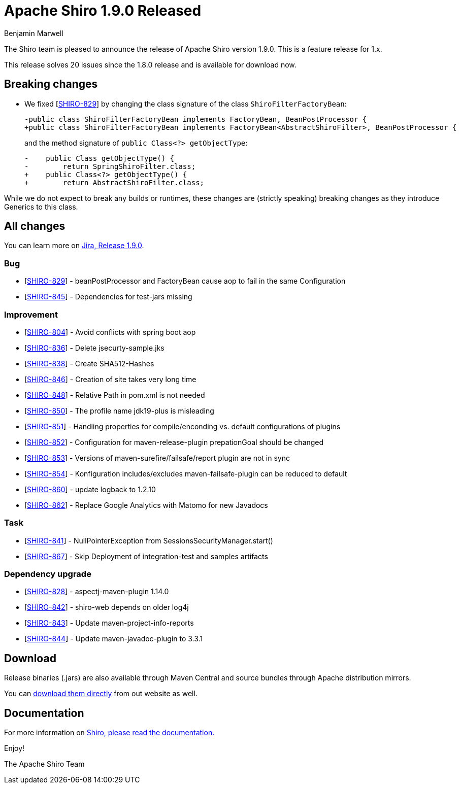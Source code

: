 ////
# Licensed to the Apache Software Foundation (ASF) under one
# or more contributor license agreements.  See the NOTICE file
# distributed with this work for additional information
# regarding copyright ownership.  The ASF licenses this file
# to you under the Apache License, Version 2.0 (the
# "License"); you may not use this file except in compliance
# with the License.  You may obtain a copy of the License at
#
#   http://www.apache.org/licenses/LICENSE-2.0
#
# Unless required by applicable law or agreed to in writing,
# software distributed under the License is distributed on an
# "AS IS" BASIS, WITHOUT WARRANTIES OR CONDITIONS OF ANY
# KIND, either express or implied.  See the License for the
# specific language governing permissions and limitations
# under the License.
////

= Apache Shiro 1.9.0 Released
Benjamin Marwell
:jbake-date: 2022-02-18 16:26:37
:jbake-type: post
:jbake-status: published
:jbake-tags: blog, release
:idprefix:
:icons: font

The Shiro team is pleased to announce the release of Apache Shiro version 1.9.0.
This is a feature release for 1.x.

This release solves 20 issues since the 1.8.0 release and is available for download now.

== Breaking changes

* We fixed [https://issues.apache.org/jira/browse/SHIRO-829[SHIRO-829]] by changing the class signature of the class `ShiroFilterFactoryBean`:
+
[source,diff]
----
-public class ShiroFilterFactoryBean implements FactoryBean, BeanPostProcessor {
+public class ShiroFilterFactoryBean implements FactoryBean<AbstractShiroFilter>, BeanPostProcessor {
----
+
and the method signature of `public Class<?> getObjectType`:
+
[source,diff]
----
-    public Class getObjectType() {
-        return SpringShiroFilter.class;
+    public Class<?> getObjectType() {
+        return AbstractShiroFilter.class;
----

While we do not expect to break any builds or runtimes, these changes are (strictly speaking) breaking changes as they introduce Generics to this class.


== All changes

You can learn more on link:https://issues.apache.org/jira/projects/SHIRO/versions/12350639[Jira, Release 1.9.0].

=== Bug

* [https://issues.apache.org/jira/browse/SHIRO-829[SHIRO-829]] -
beanPostProcessor and FactoryBean cause aop to fail in the same
Configuration
* [https://issues.apache.org/jira/browse/SHIRO-845[SHIRO-845]] -
Dependencies for test-jars missing

=== Improvement

* [https://issues.apache.org/jira/browse/SHIRO-804[SHIRO-804]] - Avoid
conflicts with spring boot aop
* [https://issues.apache.org/jira/browse/SHIRO-836[SHIRO-836]] - Delete
jsecurty-sample.jks
* [https://issues.apache.org/jira/browse/SHIRO-838[SHIRO-838]] - Create
SHA512-Hashes
* [https://issues.apache.org/jira/browse/SHIRO-846[SHIRO-846]] -
Creation of site takes very long time
* [https://issues.apache.org/jira/browse/SHIRO-848[SHIRO-848]] -
Relative Path in pom.xml is not needed
* [https://issues.apache.org/jira/browse/SHIRO-850[SHIRO-850]] - The
profile name jdk19-plus is misleading
* [https://issues.apache.org/jira/browse/SHIRO-851[SHIRO-851]] -
Handling properties for compile/enconding vs. default configurations of
plugins
* [https://issues.apache.org/jira/browse/SHIRO-852[SHIRO-852]] -
Configuration for maven-release-plugin prepationGoal should be changed
* [https://issues.apache.org/jira/browse/SHIRO-853[SHIRO-853]] -
Versions of maven-surefire/failsafe/report plugin are not in sync
* [https://issues.apache.org/jira/browse/SHIRO-854[SHIRO-854]] -
Konfiguration includes/excludes maven-failsafe-plugin can be reduced to
default
* [https://issues.apache.org/jira/browse/SHIRO-860[SHIRO-860]] - update
logback to 1.2.10
* [https://issues.apache.org/jira/browse/SHIRO-862[SHIRO-862]] - Replace
Google Analytics with Matomo for new Javadocs

=== Task

* [https://issues.apache.org/jira/browse/SHIRO-841[SHIRO-841]] -
NullPointerException from SessionsSecurityManager.start()
* [https://issues.apache.org/jira/browse/SHIRO-867[SHIRO-867]] - Skip Deployment of integration-test and samples artifacts


=== Dependency upgrade

* [https://issues.apache.org/jira/browse/SHIRO-828[SHIRO-828]] -
aspectj-maven-plugin 1.14.0
* [https://issues.apache.org/jira/browse/SHIRO-842[SHIRO-842]] -
shiro-web depends on older log4j
* [https://issues.apache.org/jira/browse/SHIRO-843[SHIRO-843]] - Update
maven-project-info-reports
* [https://issues.apache.org/jira/browse/SHIRO-844[SHIRO-844]] - Update
maven-javadoc-plugin to 3.3.1


== Download

Release binaries (.jars) are also available through Maven Central and source bundles through Apache distribution mirrors.

You can link:/download.html[download them directly] from out website as well.


== Documentation

For more information on link:/documentation.html[Shiro, please read the documentation.]

Enjoy!

The Apache Shiro Team
